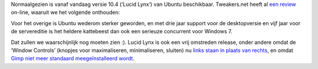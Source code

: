 .. title: Verplicht item: Ubuntu 10.4
.. slug: node-130
.. date: 2010-04-29 13:06:27
.. tags: opensource,linux,ubuntu
.. link:
.. description: 
.. type: text

Normaalgezien is vanaf vandaag versie 10.4 (‘Lucid Lynx’) van Ubuntu
beschikbaar. Tweakers.net heeft al `een
review <http://tweakers.net/reviews/1644/ubuntu-1004-lts-lucid-lynx.html>`__
on-line, waaruit we het volgende onthouden:


Voor het overige is
Ubuntu wederom sterker geworden, en met drie jaar support voor de
desktopversie en vijf jaar voor de servereditie is het heldere
kattebeest dan ook een serieuze concurrent voor Windows 7.


Dat
zullen we waarschijnlijk nog moeten zien :). Lucid Lynx is ook een vrij
omstreden release, onder andere omdat de ‘Window Controls’ (knopjes voor
maximaliseren, minimaliseren, sluiten) nu `links staan in plaats van
rechts <http://tweakers.net/nieuws/66207/canonical-houdt-voorlopig-vast-aan-verplaatste-windowcontrols.html>`__,
en omdat `Gimp niet meer standaard meegeïnstalleerd wordt </node/67>`__.
